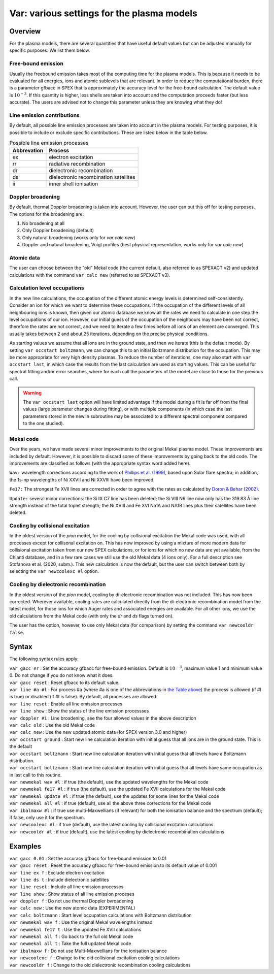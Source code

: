 .. _sec:var:

Var: various settings for the plasma models
===========================================

Overview
--------

For the plasma models, there are several quantities that have useful
default values but can be adjusted manually for specific purposes. We
list them below.

Free-bound emission
~~~~~~~~~~~~~~~~~~~

Usually the freebound emission takes most of the computing time for the
plasma models. This is because it needs to be evaluated for all
energies, ions and atomic sublevels that are relevant. In order to reduce
the computational burden, there is a parameter gfbacc in SPEX that is
approximately the accuracy level for the free-bound calculation. The
default value is :math:`10^{-3}`. If this quantity is higher, less
shells are taken into account and the computation proceeds faster (but
less accurate). The users are advised not to change this parameter
unless they are knowing what they do!

Line emission contributions
~~~~~~~~~~~~~~~~~~~~~~~~~~~

By default, all possible line emission processes are taken into account
in the plasma models. For testing purposes, it is possible to include or
exclude specific contributions. These are listed below in
the table below.

.. table:: Possible line emission processes

   =========== =====================================
   Abbrevation Process
   =========== =====================================
   ex          electron excitation
   rr          radiative recombination
   dr          dielectronic recombination
   ds          dielectronic recombination satellites
   ii          inner shell ionisation
   =========== =====================================

Doppler broadening
~~~~~~~~~~~~~~~~~~

By default, thermal Doppler broadening is taken into account. However,
the user can put this off for testing purposes. The options for the
broadening are:

#. No broadening at all

#. Only Doppler broadening (default)

#. Only natural broadening (works only for *var calc new*)

#. Doppler and natural broadening, Voigt profiles (best physical
   representation, works only for *var calc new*)

Atomic data
~~~~~~~~~~~

The user can choose between the "old" Mekal code (the current default,
also referred to as SPEXACT v2) and updated calculations with the
command ``var calc new`` (referred to as SPEXACT v3).

Calculation level occupations
~~~~~~~~~~~~~~~~~~~~~~~~~~~~~

In the new line calculations, the occupation of the different atomic
energy levels is determined self-consistently. Consider an ion for which
we want to determine these occupations. If the occupation of the
different levels of all neighbouring ions is known, then given our
atomic database we know all the rates we need to calculate in one step
the level occupations of our ion. However, our initial guess of the
occupation of the neighbours may have been not correct, therefore the
rates are not correct, and we need to iterate a few times before all
ions of an element are converged. This usually takes between 2 and about
25 iterations, depending on the precise physical conditions.

As starting values we assume that all ions are in the ground state, and
then we iterate (this is the default mode). By setting ``var occstart
boltzmann``, we can change this to an initial Boltzmann distribution for
the occupation. This may be more appropriate for very high density
plasmas. To reduce the number of iterations, one may also start with
``var occstart last``, in which case the results from the last calculation
are used as starting values. This can be useful for spectral fitting
and/or error searches, where for each call the parameters of the model
are close to those for the previous call.

.. Warning:: The ``var occstart last`` option will have limited advantage
   if the model during a fit is far off from the final values (large
   parameter changes during fitting), or with multiple components (in which
   case the last parameters stored in the newlin subroutine may be
   associated to a different spectral component compared to the one
   studied).

Mekal code
~~~~~~~~~~

Over the years, we have made several minor improvements to the original Mekal plasma
model. These improvements are included by default. However, it is
possible to discard some of these improvements by going back to the old
code. The improvements are classified as follows (with the appropriate
syntax word added here).

``Wav:`` wavelength corrections according to the work of
`Phillips et al. (1999) <https://ui.adsabs.harvard.edu/abs/1999A%26AS..138..381P/abstract>`_,
based upon Solar flare spectra; in addition, the 1s-np wavelengths of
Ni XXVII and Ni XXVIII have been improved.

``Fe17:`` The strongest Fe XVII lines are corrected in order to agree with
the rates as calculated by `Doron & Behar (2002)
<https://ui.adsabs.harvard.edu/abs/2002ApJ...574..518D/abstract>`_.

``Update:`` several minor corrections: the Si IX C7 line has been deleted;
the Si VIII N6 line now only has the 319.83 Å line strength instead of
the total triplet strength; the Ni XVIII and Fe XVI Na1A and NA1B lines
plus their satellites have been deleted.

Cooling by collisional excitation
~~~~~~~~~~~~~~~~~~~~~~~~~~~~~~~~~

In the oldest version of the *pion* model, for the cooling by
collisional excitation the Mekal code was used, with all processes
except for collisonal excitation on. This has now improved by using a
mixture of more modern data for collisional excitation taken from our
new SPEX calculations, or for ions for which no new data are yet
available, from the Chianti database, and in a few rare cases we still
use the old Mekal data (4 ions only). For a full description see
Stofanova et al. (2020, subm.). This new calculation is now the
default, but the user can switch between both by selecting the ``var
newcoolexc #l`` option.

Cooling by dielectronic recombination
~~~~~~~~~~~~~~~~~~~~~~~~~~~~~~~~~~~~~

In the oldest version of the *pion* model, cooling by di-electronic
recombination was not included. This has now been corrected. Wherever
available, cooling rates are calculated directly from the di-electronic
recombination model from the latest model, for those ions for which
Auger rates and associated energies are available. For all other ions,
we use the old calculations from the Mekal code (with only the *dr* and
*ds* flags turned on).

The user has the option, however, to use only Mekal data (for
comparison) by setting the command ``var newcooldr false``.

Syntax
------

The following syntax rules apply:

| ``var gacc #r`` : Set the accuracy gfbacc for free-bound emission.
  Default is :math:`10^{-3}`, maximum value 1 and minimum value 0. Do
  not change if you do not know what it does.
| ``var gacc reset`` : Reset gfbacc to its default value.
| ``var line #a #l`` : For process #a (where #a is one of the
  abbreviations in `the Table above <#tab:linproc>`__) the process
  is allowed (if #l is true) or disabled (if #l is false). By default,
  all processes are allowed.
| ``var line reset`` : Enable all line emission processes
| ``var line show`` : Show the status of the line emission processses
| ``var doppler #i`` : Line broadening, see the four allowed values in
  the above description
| ``var calc old`` : Use the old Mekal code
| ``var calc new`` : Use the new updated atomic data (for SPEX version
  3.0 and higher)
| ``var occstart ground`` : Start new line calculation iteration with
  initial guess that all ions are in the ground state. This is the
  default
| ``var occstart boltzmann`` : Start new line calculation iteration with
  initial guess that all levels have a Boltzmann distribution.
| ``var occstart boltzmann`` : Start new line calculation iteration with
  initial guess that all levels have same occupation as in last call to
  this routine.
| ``var newmekal wav #l`` : if true (the default), use the updated
  wavelengths for the Mekal code
| ``var newmekal fe17 #l`` : if true (the default), use the updated Fe
  XVII calculations for the Mekal code
| ``var newmekal update #l`` : if true (the default), use the updates
  for some lines for the Mekal code
| ``var newmekal all #l`` : if true (default), use all the above three
  corrections for the Mekal code
| ``var ibalmaxw #l`` : if true use multi-Maxwellians (if relevant) for
  both the ionisation balance and the spectrum (default); if false, only
  use it for the spectrum.
| ``var newcoolexc #l`` : if true (default), use the latest cooling by
  collisional excitation calculations
| ``var newcooldr #l`` : if true (default), use the latest cooling by
  dielectronic recombination calculations

Examples
--------

| ``var gacc 0.01`` : Set the accuracy gfbacc for free-bound emission.to
  0.01
| ``var gacc reset`` : Reset the accuracy gfbacc for free-bound
  emission.to its default value of 0.001
| ``var line ex f`` : Exclude electron excitation
| ``var line ds t`` : Include dielectronic satellites
| ``var line reset`` : Include all line emission processes
| ``var line show`` : Show status of all line emission proceses
| ``var doppler f`` : Do not use thermal Doppler bvroadening
| ``var calc new`` : Use the new atomic data (EXPERIMENTAL)
| ``var calc boltzmann`` : Start level occupation calculations with
  Boltzmann distribution
| ``var newmekal wav f`` : Use the original Mekal wavelengths instead
| ``var newmekal fe17 t`` : Use the updated Fe XVII calculations
| ``var newmekal all f`` : Go back to the full old Mekal code
| ``var newmekal all t`` : Take the full updated Mekal code
| ``var ibalmaxw f`` : Do not use Multi-Maxwellians for the ionisation
  balance
| ``var newcoolexc f`` : Change to the old collisional excitation
  cooling calculations
| ``var newcooldr f`` : Change to the old dielectronic recombination
  cooling calculations
